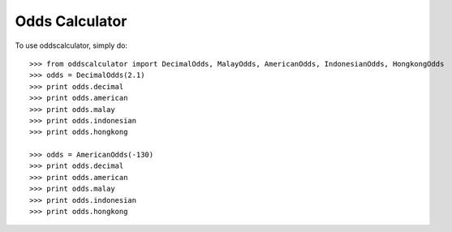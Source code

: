 Odds Calculator
--------

To use oddscalculator, simply do::

    >>> from oddscalculator import DecimalOdds, MalayOdds, AmericanOdds, IndonesianOdds, HongkongOdds
    >>> odds = DecimalOdds(2.1)
    >>> print odds.decimal
    >>> print odds.american
    >>> print odds.malay
    >>> print odds.indonesian
    >>> print odds.hongkong

    >>> odds = AmericanOdds(-130)
    >>> print odds.decimal
    >>> print odds.american
    >>> print odds.malay
    >>> print odds.indonesian
    >>> print odds.hongkong